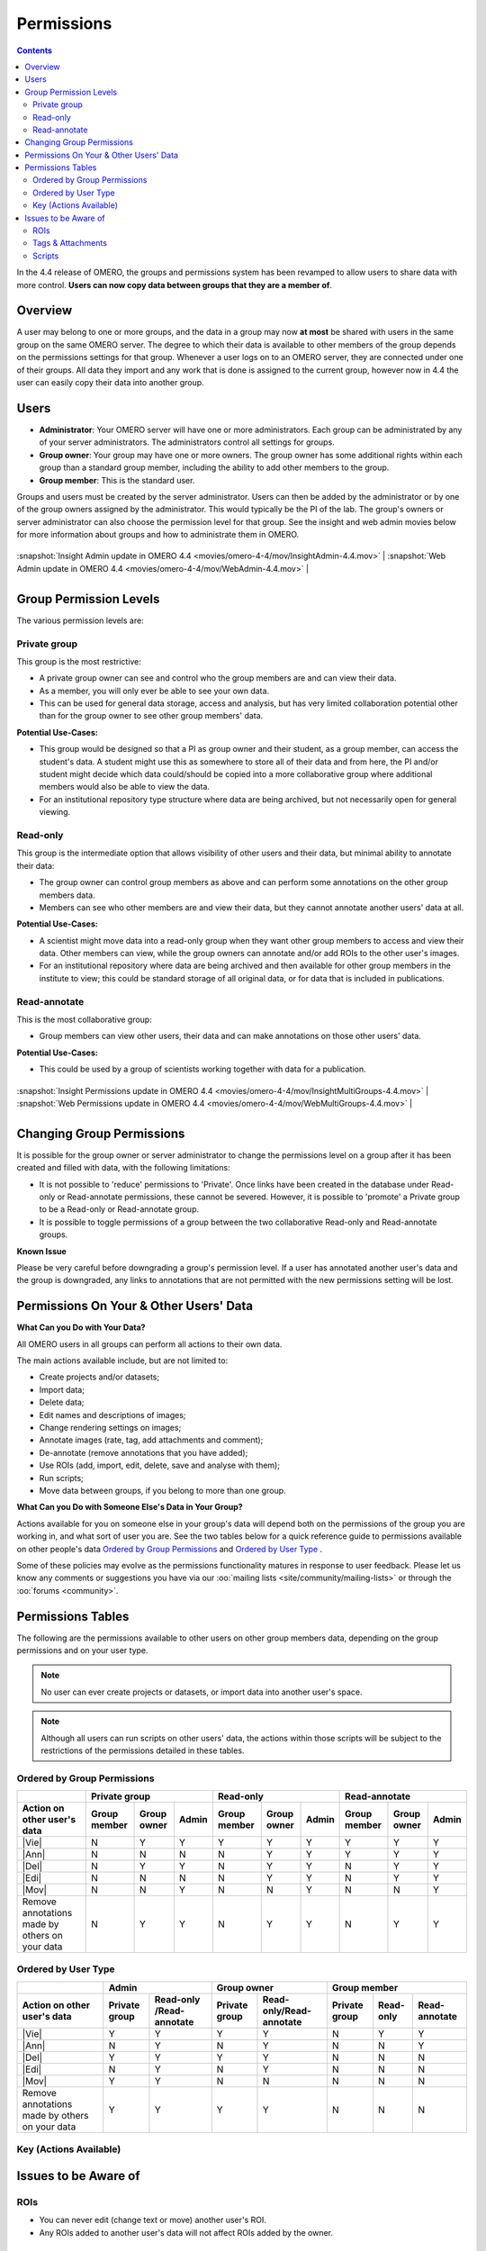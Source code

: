 .. _rst_permissions:

Permissions
===========

.. contents::
	:depth: 2

In the 4.4 release of OMERO, the groups and permissions system has been
revamped to allow users to share data with more control. **Users can now
copy data between groups that they are a member of**.

Overview
--------

A user may belong to one or more groups, and the data in a group may
now **at most** be shared with users in the same group on the same
OMERO server. The degree to which their data is available to other
members of the group depends on the permissions settings for that
group. Whenever a user logs on to an OMERO server, they are connected
under one of their groups. All data they import and any work that is
done is assigned to the current group, however now in 4.4 the user can
easily copy their data into another group.

Users
-----

-  **Administrator**: Your OMERO server will have one or more
   administrators. Each group can be administrated by any of your server
   administrators. The administrators control all settings for groups.
-  **Group owner**: Your group may have one or more owners. The group
   owner has some additional rights within each group than a standard
   group member, including the ability to add other members to the
   group.
-  **Group member**: This is the standard user.

Groups and users must be created by the server administrator. Users can
then be added by the administrator or by one of the group owners
assigned by the administrator. This would typically be the PI of the
lab. The group's owners or server administrator can also choose the
permission level for that group. See the insight and web admin movies
below for more information about groups and how to administrate them in
OMERO.

+---------------------------------------------------------------------------------------------+------------------------------------------------------------------------------------+

| :snapshot:`Insight Admin update in OMERO 4.4 <movies/omero-4-4/mov/InsightAdmin-4.4.mov>`   | :snapshot:`Web Admin update in OMERO 4.4 <movies/omero-4-4/mov/WebAdmin-4.4.mov>` |

+---------------------------------------------------------------------------------------------+------------------------------------------------------------------------------------+

Group Permission Levels
-----------------------

The various permission levels are:

Private group
~~~~~~~~~~~~~

This group is the most restrictive:

-  A private group owner can see and control who the group members are
   and can view their data.
-  As a member, you will only ever be able to see your own data.
-  This can be used for general data storage, access and analysis, but
   has very limited collaboration potential other than for the group
   owner to see other group members' data.

**Potential Use-Cases:**

-  This group would be designed so that a PI as group owner and their
   student, as a group member, can access the student's data. A student
   might use this as somewhere to store all of their data and from here,
   the PI and/or student might decide which data could/should be copied
   into a more collaborative group where additional members would also
   be able to view the data.
-  For an institutional repository type structure where data are being
   archived, but not necessarily open for general viewing.

Read-only
~~~~~~~~~

This group is the intermediate option that allows visibility of other
users and their data, but minimal ability to annotate their data:

-  The group owner can control group members as above and can
   perform some annotations on the other group members data.
-  Members can see who other members are and view their data, but they
   cannot annotate another users' data at all.

**Potential Use-Cases:**

-  A scientist might move data into a read-only group when they want
   other group members to access and view their data. Other members can
   view, while the group owners can annotate and/or add ROIs to the
   other user's images.
-  For an institutional repository where data are being archived and
   then available for other group members in the institute to view; this
   could be standard storage of all original data, or for data that is
   included in publications.

Read-annotate
~~~~~~~~~~~~~

This is the most collaborative group:

-  Group members can view other users, their data and can make
   annotations on those other users' data.

**Potential Use-Cases:**

-  This could be used by a group of scientists working together with
   data for a publication.

+-------------------------------------------------------------------------------------------------------+-----------------------------------------------------------------------------------------+

| :snapshot:`Insight Permissions update in OMERO 4.4 <movies/omero-4-4/mov/InsightMultiGroups-4.4.mov>` | :snapshot:`Web Permissions update in OMERO 4.4 <movies/omero-4-4/mov/WebMultiGroups-4.4.mov>` |

+-------------------------------------------------------------------------------------------------------+-----------------------------------------------------------------------------------------+

Changing Group Permissions
--------------------------

It is possible for the group owner or server administrator to change the
permissions level on a group after it has been created and filled
with data, with the following limitations:

-  It is not possible to 'reduce' permissions to 'Private'. Once links
   have been created in the database under Read-only or Read-annotate
   permissions, these cannot be severed. However, it is possible to
   'promote' a Private group to be a Read-only or Read-annotate group.
-  It is possible to toggle permissions of a group between the two
   collaborative Read-only and Read-annotate groups.

**Known Issue**

Please be very careful before downgrading a group's permission level. If
a user has annotated another user's data and the group is downgraded,
any links to annotations that are not permitted with the new permissions
setting will be lost.

Permissions On Your & Other Users' Data
---------------------------------------

**What Can you Do with Your Data?**

All OMERO users in all groups can perform all actions to their own data.

The main actions available include, but are not limited to:

-  Create projects and/or datasets;
-  Import data;
-  Delete data;
-  Edit names and descriptions of images;
-  Change rendering settings on images;
-  Annotate images (rate, tag, add attachments and comment);
-  De-annotate (remove annotations that you have added);
-  Use ROIs (add, import, edit, delete, save and analyse with them);
-  Run scripts;
-  Move data between groups, if you belong to more than one group.

**What Can you Do with Someone Else's Data in Your Group?**

Actions available for you on someone else in your group's data will
depend both on the permissions of the group you are working in, and what
sort of user you are. See the two tables below for a quick reference
guide to permissions available on other people's data `Ordered by Group Permissions`_ and `Ordered by User Type`_ .

Some of these policies may evolve as the permissions functionality
matures in response to user feedback. Please let us know any comments or
suggestions you have via our :oo:`mailing lists <site/community/mailing-lists>` 
or through the :oo:`forums <community>`.

Permissions Tables
------------------

The following are the permissions available to other users on other
group members data, depending on the group permissions and on your user
type. 

.. note::
    No user can ever create projects or datasets, or import data
    into another user's space. 

.. note::
    Although all users can run scripts on
    other users' data, the actions within those scripts will be subject to
    the restrictions of the permissions detailed in these tables.

Ordered by Group Permissions
~~~~~~~~~~~~~~~~~~~~~~~~~~~~

.. |gm| replace::  Group member
.. |go| replace::  Group owner
.. |ad| replace::  Admin

.. |pg| replace:: Private group
.. |ro| replace:: Read-only
.. |ra| replace:: Read-annotate

.. |Act| replace:: Action on other user's data 
.. |Vie| replace:: :term:`View data` / :term:`View and draw ROIs`
.. |Ann| replace:: :term:`Annotate` / :term:`Create & save ROIs` / :term:`Render`
.. |Del| replace:: :term:`Delete` / :term:`De-annotate` / :term:`ROI delete`
.. |Edi| replace:: :term:`Edit name`
.. |Mov| replace:: :term:`Move data between groups`
.. |Rem| replace:: Remove annotations made by others on your data

======= ====== ====== ====== ====== ====== ====== ====== ====== ======                                            	 
 \              |pg|                 |ro|                |ra|
------- -------------------- -------------------- --------------------
 |Act|   |gm|   |go|   |ad|   |gm|   |go|   |ad|   |gm|   |go|   |ad| 
======= ====== ====== ====== ====== ====== ====== ====== ====== ====== 
 |Vie|    N      Y      Y      Y      Y      Y      Y      Y      Y    
------- ------ ------ ------ ------ ------ ------ ------ ------ ------
 |Ann|    N      N      N      N      Y      Y      Y      Y      Y    
------- ------ ------ ------ ------ ------ ------ ------ ------ ------
 |Del|    N      Y      Y      N      Y      Y      N      Y      Y
------- ------ ------ ------ ------ ------ ------ ------ ------ ------
 |Edi|    N      N      N      N      Y      Y      N      Y      Y
------- ------ ------ ------ ------ ------ ------ ------ ------ ------
 |Mov|    N      N      Y      N      N      Y      N      N      Y
------- ------ ------ ------ ------ ------ ------ ------ ------ ------
 |Rem|    N      Y      Y      N      Y      Y      N      Y      Y
======= ====== ====== ====== ====== ====== ====== ====== ====== ======

Ordered by User Type
~~~~~~~~~~~~~~~~~~~~

======= ====== =========== ====== =========== ====== ====== ======
 \             |ad|               |go|                |gm|
------- ------------------ ------------------ --------------------
 |Act|   |pg|   |ro| /|ra|   |pg|   |ro|/|ra|   |pg|   |ro|   |ra| 
======= ====== =========== ====== =========== ====== ====== ======
 |Vie|    Y         Y        Y         Y        N      Y      Y   
------- ------ ----------- ------ ----------- ------ ------ ------
 |Ann|    N         Y        N         Y        N      N      Y    
------- ------ ----------- ------ ----------- ------ ------ ------
 |Del|    Y         Y        Y         Y        N      N      N   
------- ------ ----------- ------ ----------- ------ ------ ------
 |Edi|    N         Y        N         Y        N      N      N   
------- ------ ----------- ------ ----------- ------ ------ ------
 |Mov|    Y         Y        N         N        N      N      N   
------- ------ ----------- ------ ----------- ------ ------ ------
 |Rem|    Y         Y        Y         Y        N      N      N   
======= ====== =========== ====== =========== ====== ====== ======

Key (Actions Available)
~~~~~~~~~~~~~~~~~~~~~~~

.. glossary::

	View data                     
		View ROIs added by others
		
	View and draw ROIs
		Draw ROIs on another user's data, but they cannot be saved

	Annotate                      
		Add annotations (rating, tag, attachment, comment ROI) to another user's data

	Create & save ROIs            
		Save ROIs that you draw on another user's data

	Render                        
		Create your own rendering settings (this will not modify the settings of the owner)

	Delete                        
		Delete data e.g. image or ROI

	De-annotate                   
		Remove annotations (tag, attachment, comment) made by others. 
		
		.. note::
			You should always be able to remove annotations (e.g. tag) that you linked to other users' data (you own the link).
			The link can be deleted, but the tag itself will not be deleted.

	ROI delete                    
		Ability to delete ROIs added by others or yourself 

	Edit name                     
		Modify the name or description of someone else’s object e.g. image

	Move data between groups      
		Only the admin has the right to move another user’s data between groups.
		
		.. note:: 
			The admin does not have to be member of the destination group. 

Issues to be Aware of
---------------------

ROIs
~~~~

-  You can never edit (change text or move) another user's ROI.
-  Any ROIs added to another user's data will not affect ROIs added by
   the owner.

Tags & Attachments
~~~~~~~~~~~~~~~~~~

-  A tag or attachment is 'owned' by the person who creates it or
   uploads it to the server.
-  The link between a tag or an attachment is 'owned' by the person who
   annotates an image with that tag or attachment i.e. makes a link
   between the tag/attachment and the image.
-  De-annotation deletes the link between the tag/attachment and image
   but does not remove/delete the tag or attachment from the system.

Scripts
~~~~~~~

-  Although all users can run scripts on other users' data, the actions
   within those scripts will be subject to the restrictions of the
   permissions detailed in the tables above.
